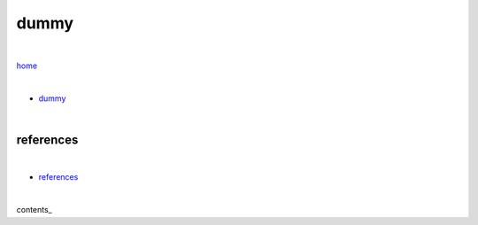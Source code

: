 dummy
-----

|

`home <https://github.com/risebeyondio>`_

|

- `dummy <https://github.com/risebeyondio/io/blob/master/containers-microservices/dummy.rst>`_


| 

references
==========

|

- `references <https://github.com/risebeyondio/rise/tree/master/references>`_

|

contents_
